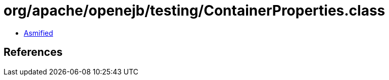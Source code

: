 = org/apache/openejb/testing/ContainerProperties.class

 - link:ContainerProperties-asmified.java[Asmified]

== References

